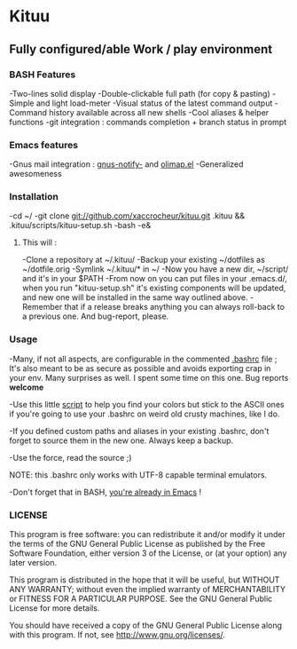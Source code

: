 * Kituu

**  Fully configured/able Work / play environment

*** BASH Features
    -Two-lines solid display
    -Double-clickable full path (for copy & pasting)
    -Simple and light load-meter
    -Visual status of the latest command output
    -Command history available across all new shells
    -Cool aliases & helper functions
    -git integration : commands completion + branch status in prompt

*** Emacs features
    -Gnus mail integration : [[file:.emacs.d/lisp/gnus-notify-.el::%3B%3B%20gnus-notify.el%20---%20use%20the%20modeline%20to%20indicate%20groups%20with%20new%20messages][gnus-notify-]] and [[file:.emacs.d/lisp/olimap.el][olimap.el]]
    -Generalized awesomeness

*** Installation
    -cd ~/
    -git clone git://github.com/xaccrocheur/kituu.git .kituu && .kituu/scripts/kituu-setup.sh
    -bash
    -e&

**** This will :
    -Clone a repository at ~/.kituu/
    -Backup your existing ~/dotfiles as ~/dotfile.orig
    -Symlink ~/.kituu/* in ~/
    -Now you have a new dir, ~/script/ and it's in your $PATH
    -From now on you can put files in your .emacs.d/, when you run "kituu-setup.sh" it's existing components will be updated, and new one will be installed in the same way outlined above.
    -Remember that if a release breaks anything you can always roll-back to a previous one. And bug-report, please.

*** Usage
    -Many, if not all aspects, are configurable in the commented [[https://github.com/xaccrocheur/kituu/blob/master/.bashrc][.bashrc]] file ; It's also meant to be as secure as possible and avoids exporting crap in your env. Many surprises as well. I spent some time on this one. Bug reports *welcome*

    -Use this little [[file:scripts/list-shell-colours.sh][script]] to help you find your colors but stick to the ASCII ones if you're going to use your .bashrc on weird old crusty machines, like I do.

    -If you defined custom paths and aliases in your existing .bashrc, don't forget to source them in the new one. Always keep a backup.

    -Use the force, read the source ;)

    NOTE: this .bashrc only works with UTF-8 capable terminal emulators.

    -Don't forget that in BASH, [[http://www.catonmat.net/blog/bash-emacs-editing-mode-cheat-sheet/][you're already in Emacs]] !

*** LICENSE
    This program is free software: you can redistribute it and/or modify
    it under the terms of the GNU General Public License as published by
    the Free Software Foundation, either version 3 of the License, or
    (at your option) any later version.

    This program is distributed in the hope that it will be useful,
    but WITHOUT ANY WARRANTY; without even the implied warranty of
    MERCHANTABILITY or FITNESS FOR A PARTICULAR PURPOSE.  See the
    GNU General Public License for more details.

    You should have received a copy of the GNU General Public License
    along with this program.  If not, see <http://www.gnu.org/licenses/>.
